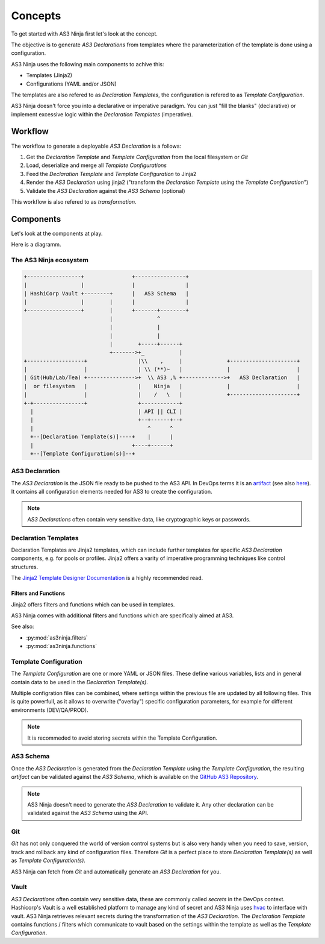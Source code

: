 ========
Concepts
========

To get started with AS3 Ninja first let's look at the concept.


The objective is to generate `AS3 Declarations` from templates where the parameterization of the template is done using a configuration.


AS3 Ninja uses the following main components to achive this:

* Templates (Jinja2)
* Configurations (YAML and/or JSON)

The templates are also refered to as `Declaration Templates`, the configuration is refered to as `Template Configuration`.


AS3 Ninja doesn't force you into a declarative or imperative paradigm.
You can just "fill the blanks" (declarative) or implement excessive logic within the `Declaration Templates` (imperative).


Workflow
--------

The workflow to generate a deployable `AS3 Declaration` is a follows:

1. Get the `Declaration Template` and `Template Configuration` from the local filesystem or `Git`
2. Load, deserialize and merge all `Template Configurations`
3. Feed the `Declaration Template` and `Template Configuration` to Jinja2
4. Render the `AS3 Declaration` using jinja2 ("transform the `Declaration Template` using the `Template Configuration`")
5. Validate the `AS3 Declaration` against the `AS3 Schema` (optional)

This workflow is also refered to as `transformation`.

Components
----------
Let's look at the components at play.

Here is a diagramm.


The AS3 Ninja ecosystem
^^^^^^^^^^^^^^^^^^^^^^^


.. code-block:: text

    +-----------------+               +----------------+
    |                 |               |                |
    | HashiCorp Vault +--------+      |   AS3 Schema   |
    |                 |        |      |                |
    +-----------------+        |      +-------+--------+
                               |              ^
                               |              |
                               |              |
                               |        +-----+------+
                               +------->+_           |
    +------------------+                |\\    ,     |              +---------------------+
    |                  |                | \\ (**)~   |              |                     |
    | Git(Hub/Lab/Tea) +--------------->+  \\ AS3 ,% +------------->+   AS3 Declaration   |
    |  or filesystem   |                |    Ninja   |              |                     |
    |                  |                |    /   \   |              +---------------------+
    +-+----------------+                +------------+
      |                                 | API || CLI |
      |                                 +--+------+--+
      |                                    ^      ^
      +--[Declaration Template(s)]----+    |      |
      |                               +----+------+
      +--[Template Configuration(s)]--+



AS3 Declaration
^^^^^^^^^^^^^^^
The `AS3 Declaration` is the JSON file ready to be pushed to the AS3 API. In DevOps terms it is an `artifact`_ (see also `here`_).
It contains all configuration elements needed for AS3 to create the configuration.

.. _`artifact`: https://en.wikipedia.org/wiki/Artifact_(software_development)
.. _`here`: https://devops.stackexchange.com/questions/466/what-is-an-artifact-or-artefact

.. Note:: `AS3 Declarations` often contain very sensitive data, like cryptographic keys or passwords.


Declaration Templates
^^^^^^^^^^^^^^^^^^^^^
Declaration Templates are Jinja2 templates, which can include further templates for specific `AS3 Declaration` components, e.g. for pools or profiles.
Jinja2 offers a varity of imperative programming techniques like control structures.

The `Jinja2 Template Designer Documentation`_ is a highly recommended read.

.. _`Jinja2 Template Designer Documentation`: https://jinja.palletsprojects.com/en/2.10.x/templates

Filters and Functions
"""""""""""""""""""""
Jinja2 offers filters and functions which can be used in templates.

AS3 Ninja comes with additional filters and functions which are specifically aimed at AS3.

See also:

* :py:mod:`as3ninja.filters`
* :py:mod:`as3ninja.functions`


Template Configuration
^^^^^^^^^^^^^^^^^^^^^^
The `Template Configuration` are one or more YAML or JSON files. These define various variables, lists and in general contain data to be used in the `Declaration Template(s)`.

Multiple configration files can be combined, where settings within the previous file are updated by all following files.
This is quite powerfull, as it allows to overwrite ("overlay") specific configuration parameters, for example for different environments (DEV/QA/PROD).

.. Note:: It is recommeded to avoid storing secrets within the Template Configuration.

AS3 Schema
^^^^^^^^^^
Once the `AS3 Declaration` is generated from the `Declaration Template` using the `Template Configuration`, the resulting `artifact` can be validated against the `AS3 Schema`, which is available on the `GitHub AS3 Repository`_.

.. _`GitHub AS3 Repository`: https://github.com/F5Networks/f5-appsvcs-extension/tree/master/schema

.. Note:: AS3 Ninja doesn't need to generate the `AS3 Declaration` to validate it. Any other declaration can be validated against the `AS3 Schema` using the API.


Git
^^^
`Git` has not only conquered the world of version control systems but is also very handy when you need to save, version, track and rollback any kind of configuration files. Therefore `Git` is a perfect place to store `Declaration Template(s)` as well as `Template Configuration(s)`.

AS3 Ninja can fetch from `Git` and automatically generate an `AS3 Declaration` for you.


Vault
^^^^^
`AS3 Declarations` often contain very sensitive data, these are commonly called `secrets` in the DevOps context.
Hashicorp's Vault is a well established platform to manage any kind of secret and AS3 Ninja uses `hvac`_ to interface with vault.
AS3 Ninja retrieves relevant secrets during the transformation of the `AS3 Declaration`.
The `Declaration Template` contains functions / filters which communicate to vault based on the settings within the template as well as the `Template Configuration`.

.. _`hvac`: https://github.com/hvac/hvac
